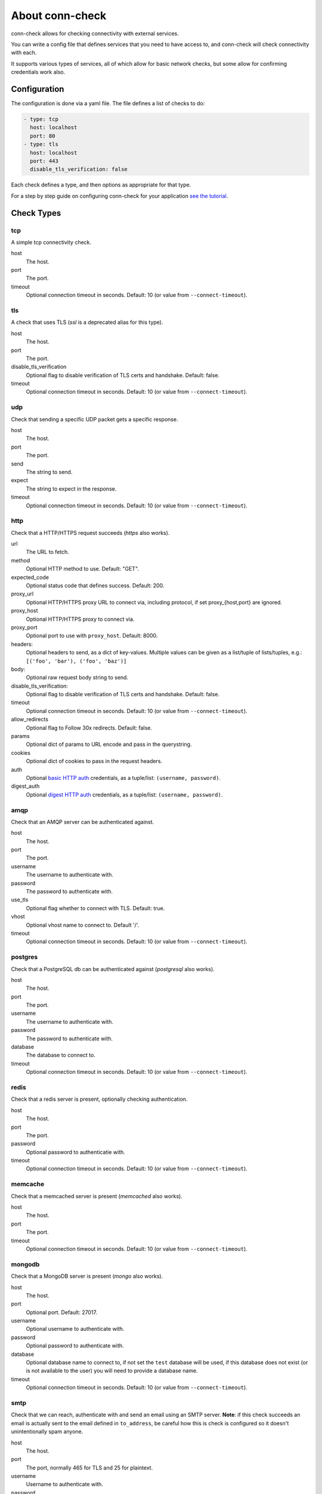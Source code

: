 About conn-check
================

conn-check allows for checking connectivity with external services.

You can write a config file that defines services that you need to
have access to, and conn-check will check connectivity with each.

It supports various types of services, all of which allow for
basic network checks, but some allow for confirming credentials
work also.

Configuration
-------------

The configuration is done via a yaml file. The file defines a list
of checks to do:

.. code-block:: yaml

    - type: tcp
      host: localhost
      port: 80
    - type: tls
      host: localhost
      port: 443
      disable_tls_verification: false

Each check defines a type, and then options as appropriate for that type.

For a step by step guide on configuring conn-check for your application
`see the tutorial <http://conn-check.readthedocs.org/>`_.

Check Types
-----------

tcp
```

A simple tcp connectivity check.

host
    The host.

port
    The port.

timeout
    Optional connection timeout in seconds. Default: 10 (or value from ``--connect-timeout``).


tls
```

A check that uses TLS (`ssl` is a deprecated alias for this type).

host
    The host.

port
    The port.

disable_tls_verification
    Optional flag to disable verification of TLS certs and handshake. Default:
    false.

timeout
    Optional connection timeout in seconds. Default: 10 (or value from ``--connect-timeout``).


udp
```

Check that sending a specific UDP packet gets a specific response.

host
    The host.

port
    The port.

send
    The string to send.

expect
    The string to expect in the response.

timeout
    Optional connection timeout in seconds. Default: 10 (or value from ``--connect-timeout``).


http
````

Check that a HTTP/HTTPS request succeeds (`https` also works).

url
    The URL to fetch.

method
    Optional HTTP method to use. Default: "GET".

expected_code
    Optional status code that defines success. Default: 200.

proxy_url
    Optional HTTP/HTTPS proxy URL to connect via, including protocol,
    if set proxy_{host,port} are ignored.

proxy_host
    Optional HTTP/HTTPS proxy to connect via.

proxy_port
    Optional port to use with ``proxy_host``. Default: 8000.

headers:
    Optional headers to send, as a dict of key-values. Multiple values can be
    given as a list/tuple of lists/tuples, e.g.:
    ``[('foo', 'bar'), ('foo', 'baz')]``

body:
    Optional raw request body string to send.

disable_tls_verification:
    Optional flag to disable verification of TLS certs and handshake. Default:
    false.

timeout
    Optional connection timeout in seconds. Default: 10 (or value from ``--connect-timeout``).

allow_redirects
    Optional flag to Follow 30x redirects. Default: false.

params
    Optional dict of params to URL encode and pass in the querystring.

cookies
    Optional dict of cookies to pass in the request headers.

auth
    Optional `basic HTTP auth <https://en.wikipedia.org/wiki/Basic_access_authentication>`_
    credentials, as a tuple/list: ``(username, password)``.

digest_auth
    Optional `digest HTTP auth <https://en.wikipedia.org/wiki/Digest_access_authentication>`_
    credentials, as a tuple/list: ``(username, password)``.


amqp
````

Check that an AMQP server can be authenticated against.

host
    The host.

port
    The port.

username
    The username to authenticate with.

password
    The password to authenticate with.

use_tls
    Optional flag whether to connect with TLS. Default: true.

vhost
    Optional vhost name to connect to. Default '/'.

timeout
    Optional connection timeout in seconds. Default: 10 (or value from ``--connect-timeout``).


postgres
````````

Check that a PostgreSQL db can be authenticated against (`postgresql` also works).

host
    The host.

port
    The port.

username
    The username to authenticate with.

password
    The password to authenticate with.

database
    The database to connect to.

timeout
    Optional connection timeout in seconds. Default: 10 (or value from ``--connect-timeout``).


redis
`````

Check that a redis server is present, optionally checking authentication.

host
    The host.

port
    The port.

password
    Optional password to authenticatie with.

timeout
    Optional connection timeout in seconds. Default: 10 (or value from ``--connect-timeout``).


memcache
````````

Check that a memcached server is present (`memcached` also works).

host
    The host.

port
    The port.

timeout
    Optional connection timeout in seconds. Default: 10 (or value from ``--connect-timeout``).


mongodb
```````

Check that a MongoDB server is present (`mongo` also works).

host
    The host.

port
    Optional port. Default: 27017.

username
    Optional username to authenticate with.

password
    Optional password to authenticate with.

database
    Optional database name to connect to, if not set the ``test`` database will be used,
    if this database does not exist (or is not available to the user) you will need to
    provide a database name.

timeout
    Optional connection timeout in seconds. Default: 10 (or value from ``--connect-timeout``).


smtp
````

Check that we can reach, authenticate with and send an email using an SMTP server.
**Note**: if this check succeeds an email is actually sent to the email
defined in ``to_address``, be careful how this is check is configured so it doesn't
unintentionally spam anyone.

host
    The host.

port
    The port, normally 465 for TLS and 25 for plaintext.

username
    Username to authenticate with.

password
    Password to authenticate with.

from_address:
    Email address to send `from`.

to_address:
    Email address to send `to`.

message:
    Optional email body.

subject:
    Optional email subject.

helo_fallback:
    Optional flag that defines whether to fall back to ``HELO`` if the ``EHLO``
    extended command set fails.

use_tls:
    Optional flag to enable TLS security on connection. Default: true.

timeout
    Optional connection timeout in seconds. Default: 10 (or value from ``--connect-timeout``).


Tags
----

Every check type also supports a ``tags`` field, which is a list of tags that
can be used with the ``--include-tags`` and ``--exclude-tags`` arguments to conn-check.

Example YAML:

.. code-block:: yaml

    - type: http
      url: http://google.com/
      tags:
        - external

To run just "external" checks::

    conn-check --include-tags=external ...

To run all the checks *except* external::

    conn-check --exclude-tags=external

Buffered/Ordered output
-----------------------

conn-check normally executes with output to ``STDOUT`` buffered so that the output can be ordered,
with failed checks being printed first, grouping by destination etc.

If you'd rather see results as they available you can use the ``-U``/``--unbuffered-output`` option
to disable buffering.

Generating firewall rules
-------------------------

conn-check includes the ``conn-check-export-fw`` utility which takes the same arguments as
``conn-check`` but runs using ``--dry-run`` mode and outputs a set of `egress` firewall
rules in an easy to parse YAML format, for example:

.. code-block:: yaml

    # Generated from the conn-check demo.yaml file
    egress:
    - from_host: mydevmachine
      ports: [8080]
      protocol: udp
      to_host: localhost
    - from_host: mydevmachine
      ports: [80, 443]
      protocol: tcp
      to_host: login.ubuntu.com
    - from_host: mydevmachine
      ports: [6379, 11211]
      protocol: tcp
      to_host: 127.0.0.1

You can then use this output to generate your environments firewall rules (e.g. with
`EC2 security groups`, `OpenStack Neutron`, `iptables` etc.).

Building wheels
---------------

To allow for easier/more portable distribution of this tool you can build
conn-check and all its dependencies as `Python wheels <http://legacy.python.org/dev/peps/pep-0427/>`_::

    make clean-wheels
    make build-wheels
    make build-wheels-extra EXTRA=amqp
    make build-wheels-extra EXTRA=redis

The `build-wheels` make target will build conn-check and its base
dependencies, but to include the optional extra dependencies for other
checks such as amqp, redis or postgres you need to use the
`build-wheels-extra` target with the `EXTRA` env value.

By default all the wheels will be placed in `./wheels`.


Automatically generating conn-check YAML configurations
-------------------------------------------------------

The `conn-check-configs <https://pypi.python.org/pypi/conn-check-configs>`_ package contains utilities/libraries
for generating checks from existing application configurations and environments, e.g. from Django settings modules
and Juju environments.
